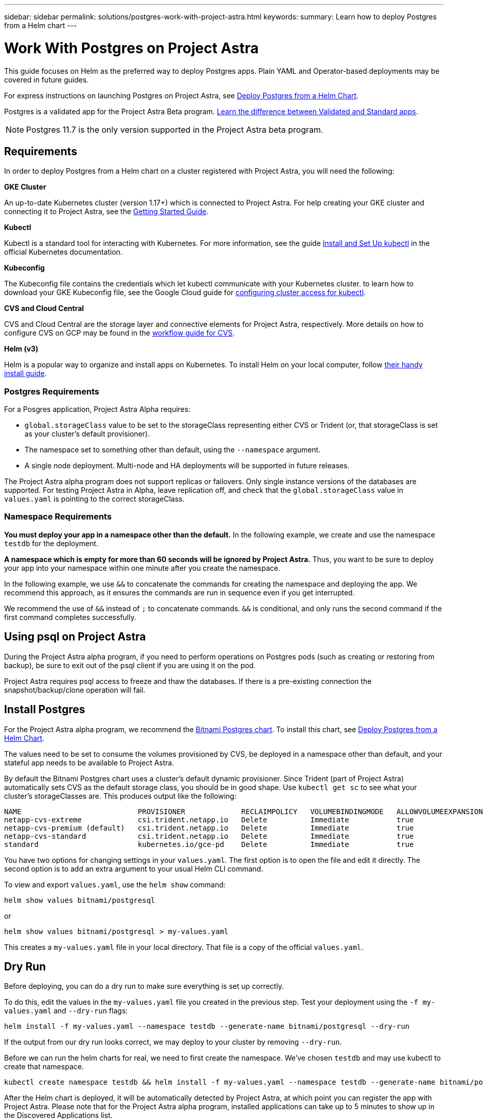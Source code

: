 ---
sidebar: sidebar
permalink: solutions/postgres-work-with-project-astra.html
keywords:
summary: Learn how to deploy Postgres from a Helm chart
---

= Work With Postgres on Project Astra
:hardbreaks:
:icons: font
:imagesdir: ../media/

This guide focuses on Helm as the preferred way to deploy Postgres apps. Plain YAML and Operator-based deployments may be covered in future guides.

For express instructions on launching Postgres on Project Astra, see link:postgres-deploy-from-helm-chart.html[Deploy Postgres from a Helm Chart].

Postgres is a validated app for the Project Astra Beta program. link:../validated-vs-standard.html[Learn the difference between Validated and Standard apps].


NOTE: Postgres 11.7 is the only version supported in the Project Astra beta program.

== Requirements

In order to deploy Postgres from a Helm chart on a cluster registered with Project Astra, you will need the following:

**GKE Cluster**

An up-to-date Kubernetes cluster (version 1.17+) which is connected to Project Astra. For help creating your GKE cluster and connecting it to Project Astra, see the link:getting-started.html[Getting Started Guide].

**Kubectl**

Kubectl is a standard tool for interacting with Kubernetes. For more information, see the guide https://kubernetes.io/docs/tasks/tools/install-kubectl/[Install and Set Up kubectl] in the official Kubernetes documentation.

**Kubeconfig**

The Kubeconfig file contains the credentials which let kubectl communicate with your Kubernetes cluster. to learn how to download your GKE Kubeconfig file, see the Google Cloud guide for https://cloud.google.com/kubernetes-engine/docs/how-to/cluster-access-for-kubectl#generate_kubeconfig_entry[configuring cluster access for kubectl].

**CVS and Cloud Central**

CVS and Cloud Central are the storage layer and connective elements for Project Astra, respectively. More details on how to configure CVS on GCP may be found in the https://cloud.google.com/solutions/partners/netapp-cloud-volumes/workflow[workflow guide for CVS].

**Helm (v3)**

Helm is a popular way to organize and install apps on Kubernetes. To install Helm on your local computer, follow https://helm.sh/docs/intro/install/[their handy install guide].

=== Postgres Requirements

For a Posgres application, Project Astra Alpha requires:

* `global.storageClass` value to be set to the storageClass representing either CVS or Trident (or, that storageClass is set as your cluster's default provisioner).
* The namespace set to something other than default, using the `--namespace` argument.
* A single node deployment. Multi-node and HA deployments will be supported in future releases.

The Project Astra alpha program does not support replicas or failovers. Only single instance versions of the databases are supported. For testing Project Astra in Alpha, leave replication off, and check that the `global.storageClass` value in `values.yaml` is pointing to the correct storageClass.

=== Namespace Requirements

**You must deploy your app in a namespace other than the default.** In the following example, we create and use the namespace `testdb` for the deployment.

**A namespace which is empty for more than 60 seconds will be ignored by Project Astra.** Thus, you want to be sure to deploy your app into your namespace within one minute after you create the namespace.

In the following example, we use `&&` to concatenate the commands for creating the namespace and deploying the app. We recommend this approach, as it ensures the commands are run in sequence even if you get interrupted.

We recommend the use of `&&` instead of `;` to concatenate commands. `&&` is conditional, and only runs the second command if the first command completes successfully.

== Using psql on Project Astra

During the Project Astra alpha program, if you need to perform operations on Postgres pods (such as creating or restoring from backup), be sure to exit out of the psql client if you are using it on the pod.

Project Astra requires psql access to freeze and thaw the databases. If there is a pre-existing connection the snapshot/backup/clone operation will fail.

== Install Postgres

For the Project Astra alpha program, we recommend the https://hub.helm.sh/charts/bitnami/postgresql[Bitnami Postgres chart]. To install this chart, see link:postgres-deploy-from-helm-chart.html[Deploy Postgres from a Helm Chart].

The values need to be set to consume the volumes provisioned by CVS, be deployed in a namespace other than default, and your stateful app needs to be available to Project Astra.

By default the Bitnami Postgres chart uses a cluster's default dynamic provisioner. Since Trident (part of Project Astra) automatically sets CVS as the default storage class, you should be in good shape. Use `kubectl get sc` to see what your cluster's storageClasses are. This produces output like the following:

----
NAME                           PROVISIONER             RECLAIMPOLICY   VOLUMEBINDINGMODE   ALLOWVOLUMEEXPANSION   AGE
netapp-cvs-extreme             csi.trident.netapp.io   Delete          Immediate           true                   26h
netapp-cvs-premium (default)   csi.trident.netapp.io   Delete          Immediate           true                   26h
netapp-cvs-standard            csi.trident.netapp.io   Delete          Immediate           true                   26h
standard                       kubernetes.io/gce-pd    Delete          Immediate           true                   27h
----

You have two options for changing settings in your `values.yaml`. The first option is to open the file and edit it directly. The second option is to add an extra argument to your usual Helm CLI command.

To view and export `values.yaml`, use the `helm show` command:

----
helm show values bitnami/postgresql
----

or

----
helm show values bitnami/postgresql > my-values.yaml
----

This creates a `my-values.yaml` file in your local directory. That file is a copy of the official `values.yaml`.

== Dry Run

Before deploying, you can do a dry run to make sure everything is set up correctly.

To do this, edit the values in the `my-values.yaml` file you created in the previous step. Test your deployment using the `-f my-values.yaml` and `--dry-run` flags:

----
helm install -f my-values.yaml --namespace testdb --generate-name bitnami/postgresql --dry-run
----

If the output from our dry run looks correct, we may deploy to your cluster by removing `--dry-run`.

Before we can run the helm charts for real, we need to first create the namespace. We've chosen `testdb` and may use kubectl to create that namespace.

----
kubectl create namespace testdb && helm install -f my-values.yaml --namespace testdb --generate-name bitnami/postgresql
----

After the Helm chart is deployed, it will be automatically detected by Project Astra, at which point you can register the app with Project Astra. Please note that for the Project Astra alpha program, installed applications can take up to 5 minutes to show up in the Discovered Applications list.


== Generate test data

Helm provides instructions for connecting to newly-installed Postgres apps. These instructions should contain a few different methods for connecting to the database.

This process is also discussed https://www.postgresql.org/docs/11/functions-srf.html[here in the Postgres documentation].

----
NOTES:
** Please be patient while the chart is being deployed **
PostgreSQL can be accessed via port 5432 on the following DNS name from within your cluster:
    postgresql-1591290927.longship.svc.cluster.local - Read/Write connection
To get the password for "postgres" run:
    export POSTGRES_PASSWORD=$(kubectl get secret --namespace longship postgresql-1591290927 -o jsonpath="{.data.postgresql-password}" | base64 --decode)
To connect to your database run the following command:
    kubectl run postgresql-1591290927-client --rm --tty -i --restart='Never' --namespace longship --image docker.io/bitnami/postgresql:11.8.0-debian-10-r19 --env="PGPASSWORD=$POSTGRES_PASSWORD" --command -- psql --host postgresql-1591290927 -U postgres -d postgres -p 5432
To connect to your database from outside the cluster execute the following commands:
    kubectl port-forward --namespace longship svc/postgresql-1591290927 5432:5432 &
    PGPASSWORD="$POSTGRES_PASSWORD" psql --host 127.0.0.1 -U postgres -d postgres -p 5432
----

From your own instructions, copy the line below `To get the password for "postgres" run:` and run it. Next, copy the lines below `To connect to your database run the following command:` and run them.

This will put you in the psql command line tool. Using psql, you may generate test data for testing Astra snapshot, clone, and restore features.

An example chunk of SQL that generates 10,000 rows is included in this guide.

----
-- create a db
CREATE DATABASE astra_test_db;
-- connect to it
\c astra_test_db;
-- create a table
CREATE TABLE junk(
  id      SERIAL PRIMARY KEY,
  title   VARCHAR(32) NOT NULL UNIQUE
);
-- insert 10,000 rows into the table
INSERT INTO junk (
    title
)
SELECT md5(i::text)
FROM generate_series(1, 10000) g_s(i);
-- check that data looks correct
SELECT * FROM junk LIMIT 20;
----
